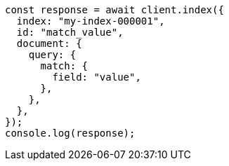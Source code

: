// This file is autogenerated, DO NOT EDIT
// Use `node scripts/generate-docs-examples.js` to generate the docs examples

[source, js]
----
const response = await client.index({
  index: "my-index-000001",
  id: "match_value",
  document: {
    query: {
      match: {
        field: "value",
      },
    },
  },
});
console.log(response);
----
